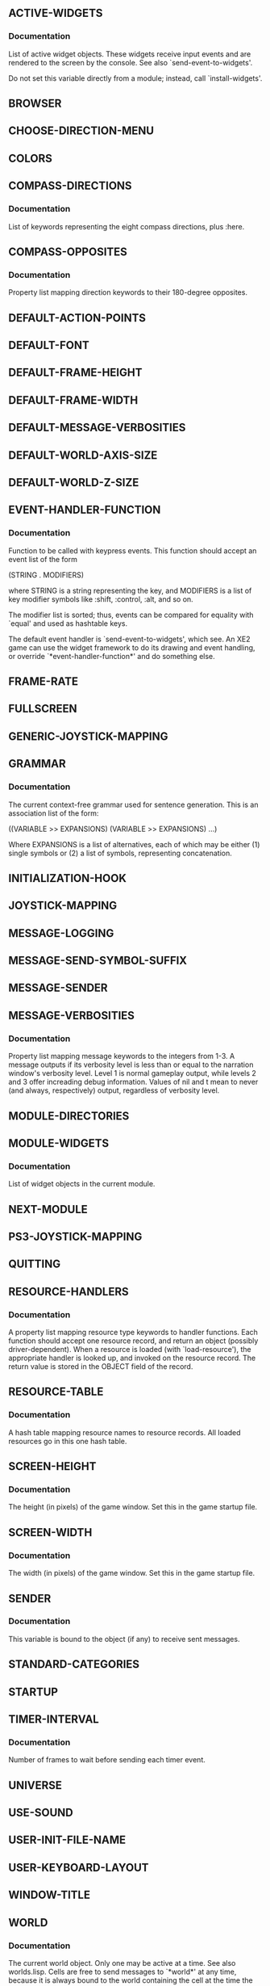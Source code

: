 ** *ACTIVE-WIDGETS*
*** Documentation
List of active widget objects. 
These widgets receive input events and are rendered to the screen by
the console. See also `send-event-to-widgets'.

Do not set this variable directly from a module; instead, call
`install-widgets'.
** *BROWSER*
** *CHOOSE-DIRECTION-MENU*
** *COLORS*
** *COMPASS-DIRECTIONS*
*** Documentation
List of keywords representing the eight compass directions, plus :here.
** *COMPASS-OPPOSITES*
*** Documentation
Property list mapping direction keywords to their 180-degree
opposites.
** *DEFAULT-ACTION-POINTS*
** *DEFAULT-FONT*
** *DEFAULT-FRAME-HEIGHT*
** *DEFAULT-FRAME-WIDTH*
** *DEFAULT-MESSAGE-VERBOSITIES*
** *DEFAULT-WORLD-AXIS-SIZE*
** *DEFAULT-WORLD-Z-SIZE*
** *EVENT-HANDLER-FUNCTION*
*** Documentation
Function to be called with keypress events. This function should
accept an event list of the form

  (STRING . MODIFIERS)

where STRING is a string representing the key, and MODIFIERS is a list
of key modifier symbols like :shift, :control, :alt, and so on.

The modifier list is sorted; thus, events can be compared for
equality with `equal' and used as hashtable keys.

The default event handler is `send-event-to-widgets', which see. An
XE2 game can use the widget framework to do its drawing and event
handling, or override `*event-handler-function*' and do something
else.
** *FRAME-RATE*
** *FULLSCREEN*
** *GENERIC-JOYSTICK-MAPPING*
** *GRAMMAR*
*** Documentation
The current context-free grammar used for sentence generation.
This is an association list of the form:

    ((VARIABLE >> EXPANSIONS)
     (VARIABLE >> EXPANSIONS)
     ...)

Where EXPANSIONS is a list of alternatives, each of which may be
either (1) single symbols or (2) a list of symbols, representing
concatenation.
** *INITIALIZATION-HOOK*
** *JOYSTICK-MAPPING*
** *MESSAGE-LOGGING*
** *MESSAGE-SEND-SYMBOL-SUFFIX*
** *MESSAGE-SENDER*
** *MESSAGE-VERBOSITIES*
*** Documentation
Property list mapping message keywords to the integers from 1-3.
A message outputs if its verbosity level is less than or equal to the
narration window's verbosity level. Level 1 is normal gameplay output,
while levels 2 and 3 offer increading debug information. Values of nil
and t mean to never (and always, respectively) output, regardless of
verbosity level.
** *MODULE-DIRECTORIES*
** *MODULE-WIDGETS*
*** Documentation
List of widget objects in the current module.
** *NEXT-MODULE*
** *PS3-JOYSTICK-MAPPING*
** *QUITTING*
** *RESOURCE-HANDLERS*
*** Documentation
A property list mapping resource type keywords to handler functions.
Each function should accept one resource record, and return an
object (possibly driver-dependent). When a resource is loaded (with
`load-resource'), the appropriate handler is looked up, and invoked on
the resource record.  The return value is stored in the OBJECT field
of the record.
** *RESOURCE-TABLE*
*** Documentation
A hash table mapping resource names to resource records. All loaded
resources go in this one hash table.
** *SCREEN-HEIGHT*
*** Documentation
The height (in pixels) of the game
window. Set this in the game startup file.
** *SCREEN-WIDTH*
*** Documentation
The width (in pixels) of the game
window. Set this in the game startup file.
** *SENDER*
*** Documentation
This variable is bound to the object (if any) to
receive sent messages.
** *STANDARD-CATEGORIES*
** *STARTUP*
** *TIMER-INTERVAL*
*** Documentation
Number of frames to wait before sending each timer event.
** *UNIVERSE*
** *USE-SOUND*
** *USER-INIT-FILE-NAME*
** *USER-KEYBOARD-LAYOUT*
** *WINDOW-TITLE*
** *WORLD*
*** Documentation
The current world object. Only one may be active at a time. See also
worlds.lisp. Cells are free to send messages to `*world*' at
any time, because it is always bound to the world containing the cell
at the time the cell method is run.
** *X11-COLOR-DATA*
** *ZOOM-FACTOR*
** =ASTERISK=
** =BROWSER=
** =CELL=
** =DIRECTION-CHOOSER=
** =ENVIRONMENT=
** =EQUIPMENT=
** =FORMATTER=
** =GATEWAY=
** =GRAY-ASTERISK=
** =INVENTORY=
** =LAUNCHPAD=
** =MENU-ITEM=
** =MINIMAP=
** =MISSION=
** =NARRATOR=
** =PAGER-PROMPT=
** =PAGER=
** =PROMPT=
** =SPRITE=
** =STACK=
** =TEXTBOX=
** =UNIVERSE=
** =VIEWPORT=
** =WIDGET=
** =WORLD=
** ADD-HOOK
*** Arguments
(HOOK FUNC)
*** Documentation
Arrange for FUNC to be invoked whenever HOOK is triggered with
`run-hook'. The function should have no arguments.
** ADD-MESSAGE-VERBOSITIES
*** Arguments
(PLIST)
** ADD-OVERLAY
** BIND-KEY-TO-METHOD
*** Arguments
(P KEY MODIFIERS METHOD-KEYWORD)
** BIND-KEY-TO-PROMPT-INSERTION
*** Arguments
(P KEY MODIFIERS &OPTIONAL (INSERTION KEY))
** BROWSER
** CLONE
*** Arguments
(PROTOTYPE &REST INITARGS)
*** Documentation
Create a new object from PROTOTYPE and pass INITARGS to the
initializer. The new object is created with fields for which INITFORMS
were specified (if any; see `define-prototype'); the INITFORMS are
evaluated, then any applicable initializer is triggered.
** COMPOSE-BLANK-FIELDS
*** Arguments
(DESCRIPTORS)
** CREATE-IMAGE
*** Arguments
(WIDTH HEIGHT)
*** Documentation
Create a new XE2 image of size (* WIDTH HEIGHT).
** DEFCELL
*** Arguments
(&REST ARGS)
** DEFINE-METHOD
*** Arguments
(&REST ARGS)
*** Documentation
Define a new method.

METHOD-NAME is a symbol naming the method.  PROTOTYPE-NAME is the name
of the prototype you are defining a method for. This should be a
symbol (without equals signs---see Prototype Names. ARGLIST is
the argument list for the method. If METHOD-BODY begins with a string,
this string becomes the documentation string for the method.

Any DECLARE forms must appear as the first non-string sexp.

The forms in METHOD-BODY are executed when the method is invoked.
The hidden argument `self' may be referred to as needed within
the method body; it is bound to the object upon which the method
was invoked.
** DEFINE-PROTOTYPE
*** Arguments
(&REST ARGS)
*** Documentation
Create a new object prototype (possibly based on another prototype).

NAME should be a symbol naming the prototype. A special variable is
created, with equals signs bracketing the name; this variable's value
is the resulting prototype. For example, if your prototype is named
`foo', the special variable will be named `=foo=', and you create
objects with:

 (clone =foo=)

See also `clone'. 

The second argument is a property list of options for the
prototype. Valid keys are:

 :DOCUMENTATION     The documentation string for this prototype.
 :PARENT            The parent prototype from which the new prototype will 
                    inherit fields. This form is evaluated.
                     
DECLARATION-FIELD-DESCRIPTORS should be a list, each entry of which is
either a list of the form

  (FIELD-NAME . OPTIONS)

or, simply a symbol naming the field---a shorthand for declaring a
field with that name and no options. See also
`transform-declaration-field-descriptor'.

OPTIONS is a property list of field options. Valid keys are:

 :INITFORM          A form evaluated to initialize the field
                    upon cloning. If :initform is not provided,
                    the value is inherited from the PARENT.
                    With ":initform nil", the field is initialized 
                    with the value nil.
 :DOCUMENTATION     Documentation string for the field.
** DEFSPRITE
*** Arguments
(&REST ARGS)
** DIRECTION-TO
*** Arguments
(R1 C1 R2 C2)
*** Documentation
Return general direction of the ray from R1,C1 to R2,C2.
** DIRECTORY-IS-MODULE-P
*** Arguments
(DIR)
*** Documentation
Test whether a PAK index file exists in a directory.
** DISABLE-HELD-KEYS
** DISABLE-TIMER
*** Documentation
Disable timer events.
** DISPATCH-EVENT
*** Arguments
(EVENT)
*** Documentation
Send EVENT to the handler function.
** DISTANCE
*** Arguments
(X1 Y1 X2 Y2)
*** Documentation
Compute the distance between the points X1,Y1 and X2,Y2.
** DO-CELLS
*** Arguments
(&REST ARGS)
** DRAW-BOX
*** Arguments
(X Y WIDTH HEIGHT &KEY (STROKE-COLOR .white) (COLOR .black) DESTINATION)
*** Documentation
Draw a filled rectangle at (X Y) of size (* WIDTH HEIGHT).
** DRAW-CIRCLE
*** Arguments
(X Y RADIUS &KEY (COLOR .white) DESTINATION)
** DRAW-IMAGE
*** Arguments
(IMAGE X Y &KEY (DESTINATION *DEFAULT-SURFACE*))
*** Documentation
Draw the IMAGE at offset (X Y) on the image DESTINATION.
The default destination is the main window.
** DRAW-LINE
*** Arguments
(X0 Y0 X1 Y1 &KEY (COLOR .white) DESTINATION)
** DRAW-PIXEL
*** Arguments
(X Y &KEY (COLOR .white) DESTINATION)
** DRAW-RECTANGLE
*** Arguments
(X Y WIDTH HEIGHT &KEY (COLOR .white) DESTINATION)
** DRAW-RESOURCE-IMAGE
*** Arguments
(NAME X Y &KEY (DESTINATION *DEFAULT-SURFACE*))
*** Documentation
Draw the image named by NAME at offset (X Y) on the image DESTINATION.
The default destination is the main window.
** DRAW-STRING-SHADED
*** Arguments
(STRING X Y &OPTIONAL (FOREGROUND .white) (BACKGROUND .black) &KEY DESTINATION
        (FONT *DEFAULT-FONT*))
** DRAW-STRING-SOLID
*** Arguments
(STRING X Y &KEY DESTINATION (FONT *DEFAULT-FONT*) (COLOR .white))
** ENABLE-HELD-KEYS
*** Arguments
(DELAY INTERVAL)
** ENABLE-TIMER
*** Documentation
Enable timer events. The next scheduled event will be the first sent.
** EXPANSIONS
*** Arguments
(VARIABLE)
** FIELD-OPTION-VALUE
*** Arguments
(FIELD OBJECT OPTION)
*** Documentation
Return the value of the OPTION for FIELD in OBJECT.
** FIELD-OPTIONS
*** Arguments
(FIELD OBJECT)
*** Documentation
Obtain the options property list for FIELD in OBJECT.
** FIELD-REFERENCE-P
*** Arguments
(FORM)
*** Documentation
Return non-nil if FORM is a symbol like <foo>.
** FIELD-VALUE
*** Arguments
(FIELD OBJECT &OPTIONAL NOERROR)
*** Documentation
Return the value of FIELD in OBJECT.
If the FIELD has no value in OBJECT, then the object's parent is also
checked, and so on. If a value is found during these checks, it is
returned. If a value cannot be found, an error of type `no-such-field'
is signaled, unless NOERROR is non-nil; in that case,
`*lookup-failure*' is returned. See also `has-field'.
** FIND-ALL-MODULES
** FIND-MODULE-PATH
*** Arguments
(MODULE-NAME)
*** Documentation
Search the `*module-directories*' path for a directory with the
name MODULE-NAME. Returns the pathname if found, otherwise nil.
** FIND-MODULES-IN-DIRECTORY
*** Arguments
(DIR)
*** Documentation
Search DIR for modules and return a list of their names.
** FIND-RESOURCE
*** Arguments
(NAME &OPTIONAL NOERROR)
*** Documentation
Obtain the resource named NAME, performing any necessary loading
and/or transformations. Unless NOERROR is non-nil, signal an error
when NAME cannot be found.
** FIND-RESOURCE-OBJECT
*** Arguments
(NAME)
*** Documentation
Obtain the resource object named NAME, or signal an error if not
found.
** FIND-RESOURCE-PROPERTY
*** Arguments
(RESOURCE-NAME PROPERTY)
*** Documentation
Read the value of PROPERTY from the resource RESOURCE-NAME.
** FONT-HEIGHT
*** Arguments
(FONT)
** FONT-TEXT-EXTENTS
*** Arguments
(STRING FONT)
** FONT-WIDTH
*** Arguments
(FONT)
** FORMATTED-STRING-HEIGHT
*** Arguments
(S)
** FORMATTED-STRING-WIDTH
*** Arguments
(S)
** GENERATE
*** Arguments
(PHRASE)
*** Documentation
Generate a random phrase using the grammar in `*grammar*'.
** GENSEQ
*** Arguments
(&OPTIONAL (X 0))
** GET-COLOR
** GET-SOME-OBJECT-NAME
*** Arguments
(OB)
** GOAL
** HALT-MUSIC
*** Arguments
(FADE-MILLISECONDS)
** HAS-FIELD
*** Arguments
(FIELD OBJECT)
*** Documentation
Return non-nil if FIELD has any value in OBJECT.
** ICON-IMAGE
*** Arguments
(KEY)
*** Documentation
Return an icon image name for KEY.
** ICON-RESOURCE
*** Arguments
(KEY)
*** Documentation
Return an icon resource for the key KEY.
The standard GEAR icon is used when no other applicable icon can be
found.
** INDEX-MODULE
*** Arguments
(MODULE-NAME)
*** Documentation
Add all the resources from the module MODULE-NAME to the resource
table.
** INDEX-RESOURCE
*** Arguments
(RESOURCE)
*** Documentation
Add the RESOURCE's record to the resource table.
If a record with that name already exists, it is replaced.  However,
if the resource is an :alias, just the string name of the target
resource is stored; see also `find-resource'.
** INITIALIZE-COLORS
*** Documentation
Load the X11 color data into the resource table.
** INITIALIZE-ENGINE
** INITIALIZE-RESOURCE-TABLE
** INSTALL-WIDGETS
*** Arguments
(&REST WIDGETS)
*** Documentation
User-level function for setting the active widget set. Note that
XE2 may override the current widget set at any time for system menus
and the like.
** IS-ZOOMED-RESOURCE
*** Arguments
(RESOURCE)
** LEFT-HAND-SIDE
*** Arguments
(RULE)
** LOAD-FONT-RESOURCE
*** Arguments
(RESOURCE)
** LOAD-IMAGE-RESOURCE
*** Arguments
(RESOURCE)
** LOAD-LISP-RESOURCE
*** Arguments
(RESOURCE)
** LOAD-MODULE
*** Arguments
(MODULE)
** LOAD-RESOURCE
*** Arguments
(RESOURCE)
*** Documentation
Load the driver-dependent object of RESOURCE into the OBJECT field
so that it can be fed to the console.
** LOAD-USER-INIT-FILE
** MAKE-EVENT
*** Arguments
(SDL-KEY SDL-MODS)
*** Documentation
Create a normalized event out of the SDL data SDL-KEY and SDL-MODS.
** MAKE-FIELD-INITIALIZER
*** Arguments
(DESCRIPTOR)
*** Documentation
Create a setf statement that initializes a field.
The initform is taken from DESCRIPTOR. If there is no initform
specified, no setf statement is generated, because in this case the
slot value is inherited.
** MAKE-FIELD-INITIALIZER-BODY
** MAKE-FORMATTED-STRING
** MAKE-KEY-MODIFIER-SYMBOL
*** Arguments
(SDL-MOD)
*** Documentation
Translate from the SDL key modifier symbol SDL-MOD to our own
key event symbols.
** MAKE-KEY-STRING
*** Arguments
(SDL-KEY)
*** Documentation
Translate from :SDL-KEY-X to the string "X".
** MAKE-KEYWORD
*** Arguments
(S)
*** Documentation
Make the symbol or string S into a keyword symbol.
** MAKE-OBJECT
** MAKE-QUEUE
*** Arguments
(&KEY ((HEAD DUM412) NIL) ((TAIL DUM413) NIL) ((COUNT DUM414) NIL)
 ((MAX DUM415) NIL))
** MAKE-SPECIAL-VARIABLE-NAME
*** Arguments
(S)
*** Documentation
Make the symbol S into a special variable name. This is used to
make the names of the objects made with `define-prototype'.
** MAKE-STAT
*** Arguments
(&KEY BASE MIN MAX DELTA UNIT)
** MESSAGE
*** Arguments
(FORMAT-STRING &REST ARGS)
*** Documentation
Print a log message to the standard output.
** MESSAGE-SYMBOL
*** Arguments
(STRING DELIMITER)
** MIDPOINT
*** Arguments
(A B)
** NO-SUCH-FIELD
** NORMALIZE-EVENT
*** Arguments
(EVENT)
*** Documentation
Convert EVENT to a normal form suitable for `equal' comparisons.
** NULL-PARENT
** OBJECT
*** Arguments
(CONDITION)
** OBJECT-ADDRESS-STRING
*** Arguments
(OB)
** OBJECT-FIELDS
*** Arguments
(INSTANCE)
** OBJECT-NAME
*** Arguments
(INSTANCE)
** OBJECT-PARENT
*** Arguments
(INSTANCE)
** ONE-OF
*** Arguments
(SET)
** OPERATION-SYMBOL
*** Arguments
(STRING DELIMITER)
** OPPOSITE-DIRECTION
*** Arguments
(DIRECTION)
*** Documentation
Return the direction keyword that is the opposite direction from
DIRECTION.
** OVERLAY
** PERCENT-OF-TIME
*** Arguments
(&REST ARGS)
** PLASMA-RECT
** PLAY
*** Arguments
(&OPTIONAL (MODULE-NAME standard))
** PLAY-MUSIC
*** Arguments
(MUSIC-NAME &REST ARGS)
** PLAY-SAMPLE
*** Arguments
(SAMPLE-NAME &REST ARGS)
** POLL-JOYSTICK-AXIS
*** Arguments
(AXIS)
** QUEUE
*** Arguments
(ITEM Q)
** QUEUE-COUNT
** QUEUE-HEAD
** QUEUE-MAX
** QUEUE-MESSAGE
*** Arguments
(SENDER METHOD-KEY RECEIVER ARGS)
*** Documentation
Enter a message into the current `*message-queue*'.
** QUEUE-TAIL
** QUEUED-MESSAGES-P
*** Documentation
Return non-nil if there are queued messages.
** QUIT
*** Arguments
(&OPTIONAL SHUTDOWN)
** RANDOM-DIRECTION
** READ-PAK
*** Arguments
(FILENAME)
*** Documentation
Return a list of resources from the PAK file FILENAME.
** READ-SEXP-FROM-FILE
*** Arguments
(FILENAME)
** RENDER-FORMATTED-LINE
*** Arguments
(LINE X Y &KEY DESTINATION (FONT *DEFAULT-FONT*))
*** Documentation
Render the formatted LINE at position X,Y on the image DESTINATION.
Return the height of the rendered line.
** RENDER-FORMATTED-PARAGRAPH
** RENDER-FORMATTED-STRING
*** Arguments
(FORMATTED-STRING X Y &KEY (TEXT-OFFSET 0) DESTINATION)
*** Documentation
Render the FORMATTED-STRING to position X,Y on the image DESTINATION.
If TEXT-OFFSET is provided, add that many pixels to the Y coordinate
for rendered text in the line. (This is used to make text align with
inline images that are larger than the text height---see also
`render-formatted-line').
** RENDER-PLASMA
*** Arguments
(HEIGHT WIDTH &KEY (GRAININESS 1.0) ARRAY)
** RESET
*** Arguments
(&OPTIONAL (MODULE-NAME standard))
** RESET-JOYSTICK
** RESOURCE
** RESOURCE-TO-PLIST
*** Arguments
(RES)
*** Documentation
Convert the resource record RES into a property list.

This prepares it for printing as part of a PAK file.
** RIGHT-HAND-SIDE
*** Arguments
(RULE)
** ROLL
*** Arguments
(ROLLS &OPTIONAL (SIDES 6) (ADDS 0))
*** Documentation
Total ROLLS rolls of a SIDES-sided die, then add ADDS.
So 2d6+2 would be (roll 2 6 2).
** ROLL-UNDER
*** Arguments
(N SIDES)
** RUN
** RUN-HOOK
*** Arguments
(HOOK)
*** Documentation
Call all the functions in HOOK, in list order.
** SEEK-MUSIC
** SELF
** SEND
*** Arguments
(SENDER METHOD OBJECT &REST ARGS)
*** Documentation
Invoke the method identified by the keyword METHOD on the OBJECT with ARGS.
If the method is not found, attempt to forward the message. The SENDER
argument is ignored for now.
** SEND-EVENT-TO-WIDGETS
*** Arguments
(EVENT)
*** Documentation
Attempt to deliver EVENT to each of the *active-widgets*
one at a time (in list order) until one of them is found to have a
matching keybinding, in which case the keybinding's corresponding
function is triggered. If none of the widgets have a matching
keybinding, nothing happens, and this function returns nil.
** SEND-QUEUE
*** Arguments
(SENDER METHOD-KEY OBJECT &REST ARGS)
*** Documentation
Queue a message. Returns nil.
** SEND-SUPER
** SET-BROWSER
** SET-FIELD-OPTION-VALUE
*** Arguments
(FIELD OBJECT OPTION VALUE)
*** Documentation
Set the value of the OPTION for FIELD in OBJECT to VALUE.
** SET-FIELD-OPTIONS
*** Arguments
(FIELD OBJECT OPTIONS)
*** Documentation
Set the options property list to OPTIONS for FIELD in OBJECT.
** SET-FIELD-VALUE
*** Arguments
(FIELD OBJECT VALUE)
*** Documentation
Set OBJECT's FIELD to VALUE.
The new value overrides any inherited value.
** SET-FRAME-RATE
*** Arguments
(RATE)
** SET-MESSAGE-VERBOSITIES
*** Arguments
(PLIST &OPTIONAL (INCLUDE-DEFAULT T))
** SET-MUSIC-VOLUME
*** Arguments
(NUMBER)
** SET-SCREEN-HEIGHT
*** Arguments
(HEIGHT)
** SET-SCREEN-WIDTH
*** Arguments
(WIDTH)
** SET-TIMER-INTERVAL
*** Arguments
(INTERVAL)
** SHOW-WIDGETS
*** Documentation
Draw the active widgets to the screen.
** SPLIT-STRING-ON-LINES
*** Arguments
(STRING)
** STAT-VALUE
** STEP-IN-DIRECTION
*** Arguments
(ROW COLUMN DIRECTION &OPTIONAL (N 1))
*** Documentation
Return the point ROW, COLUMN moved by n squares in DIRECTION.
** SUBDIVIDE-RECT
*** Arguments
(R)
*** Documentation
Subdivide rectangle R into four rectangles joined at the
center point of the original R, and return the list of four
rectangles, or NIL if they would be smaller than one pixel.
** TRACE-COLUMN
*** Arguments
(TRACE-FUNCTION COLUMN Y0 Y1)
** TRACE-LINE
*** Arguments
(TRACE-FUNCTION X0 Y0 X1 Y1)
*** Documentation
Trace a line between X0,Y0 and X1,Y1.
calling TRACE-FUNCTION at each point of the line.
** TRACE-OCTAGON
*** Arguments
(TRACE-FUNCTION CENTER-ROW CENTER-COLUMN RADIUS &OPTIONAL THICKEN)
*** Documentation
Call TRACE-FUNCTION for each point on the octagon of radius RADIUS
centered at row ROW, column COLUMN. When THICKEN is non-nil, thicken
the diagonals of the rectangle in order to facilitate raycasting.
It's an ugly hack, but it helps reduce artifacts.
** TRACE-RECTANGLE
*** Arguments
(TRACE-FUNCTION ROW COLUMN HEIGHT WIDTH &OPTIONAL FILL)
*** Documentation
Call TRACE-FUNCTION for each point on the rectangle of HEIGHT and
WIDTH with top left corner at ROW COLUMN. When FILL is non-nil, fill
the rectangle.
** TRACE-ROW
*** Arguments
(TRACE-FUNCTION ROW X0 X1)
** TRANSFORM-DECLARATION-FIELD-DESCRIPTOR
*** Arguments
(D)
*** Documentation
Convert the declaration-field-descriptor D into a canonical field
descriptor.

The descriptor D must be either a symbol, in which case a field is
defined with no options, or a list of the form:

 (:FIELD-NAME . OPTIONS)

Where OPTIONS is a property list of field options.

The returned entry will be of the form:

 (:FIELD-NAME OPTIONS) 

and will be suitable for use with the functions that operate on field
descriptors, and for inclusion in the association list
<field-descriptors>.

See also `define-prototype'.
** TRANSFORM-FIELD-REFERENCE
*** Arguments
(REF)
*** Documentation
Change the symbol REF from <foo> to (field-value :foo self).
** TRANSFORM-METHOD-BODY
*** Arguments
(BODY)
*** Documentation
Process the forms in BODY to transform field references.
** TRANSFORM-TREE
*** Arguments
(TESTER TRANSFORMER TREE)
** UNQUEUE
*** Arguments
(Q)
** UNQUEUE-MESSAGE
*** Documentation
Remove the next message from the queue. The returned message is a
list of the form (METHOD-KEY RECEIVER ARGS).
** WHILE
*** Arguments
(&REST ARGS)
** WITH-MESSAGE-QUEUE
*** Arguments
(&REST ARGS)
*** Documentation
Run the BODY forms, capturing any queued output messages to the
message queue resulting from the evaluation of EXPR.
** WITH-MESSAGE-SENDER
** WORLD
** WRITE-PAK
*** Arguments
(FILENAME RESOURCES)
*** Documentation
Write the RESOURCES to the PAK file FILENAME.
** WRITE-SEXP-TO-FILE
*** Arguments
(FILENAME SEXP)
** ZOOM-IMAGE
*** Arguments
(IMAGE FACTOR)

